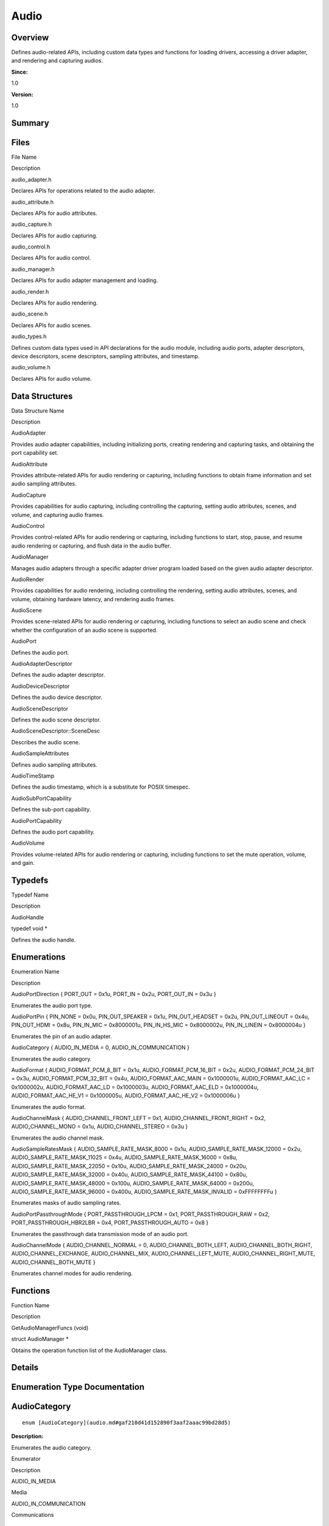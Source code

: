 Audio
=====

**Overview**\ 
--------------

Defines audio-related APIs, including custom data types and functions
for loading drivers, accessing a driver adapter, and rendering and
capturing audios.

**Since:**

1.0

**Version:**

1.0

**Summary**\ 
-------------

Files
-----

.. raw:: html

   <table>

.. raw:: html

   <thead align="left">

.. raw:: html

   <tr id="row1702118338084825">

.. raw:: html

   <th class="cellrowborder" valign="top" width="50%" id="mcps1.1.3.1.1">

.. raw:: html

   <p id="p1236444550084825">

File Name

.. raw:: html

   </p>

.. raw:: html

   </th>

.. raw:: html

   <th class="cellrowborder" valign="top" width="50%" id="mcps1.1.3.1.2">

.. raw:: html

   <p id="p80070986084825">

Description

.. raw:: html

   </p>

.. raw:: html

   </th>

.. raw:: html

   </tr>

.. raw:: html

   </thead>

.. raw:: html

   <tbody>

.. raw:: html

   <tr id="row1981079241084825">

.. raw:: html

   <td class="cellrowborder" valign="top" width="50%" headers="mcps1.1.3.1.1 ">

.. raw:: html

   <p id="p977704517084825">

audio_adapter.h

.. raw:: html

   </p>

.. raw:: html

   </td>

.. raw:: html

   <td class="cellrowborder" valign="top" width="50%" headers="mcps1.1.3.1.2 ">

.. raw:: html

   <p id="p1851977110084825">

Declares APIs for operations related to the audio adapter.

.. raw:: html

   </p>

.. raw:: html

   </td>

.. raw:: html

   </tr>

.. raw:: html

   <tr id="row768865526084825">

.. raw:: html

   <td class="cellrowborder" valign="top" width="50%" headers="mcps1.1.3.1.1 ">

.. raw:: html

   <p id="p1900194596084825">

audio_attribute.h

.. raw:: html

   </p>

.. raw:: html

   </td>

.. raw:: html

   <td class="cellrowborder" valign="top" width="50%" headers="mcps1.1.3.1.2 ">

.. raw:: html

   <p id="p1673696133084825">

Declares APIs for audio attributes.

.. raw:: html

   </p>

.. raw:: html

   </td>

.. raw:: html

   </tr>

.. raw:: html

   <tr id="row1611711583084825">

.. raw:: html

   <td class="cellrowborder" valign="top" width="50%" headers="mcps1.1.3.1.1 ">

.. raw:: html

   <p id="p2020963390084825">

audio_capture.h

.. raw:: html

   </p>

.. raw:: html

   </td>

.. raw:: html

   <td class="cellrowborder" valign="top" width="50%" headers="mcps1.1.3.1.2 ">

.. raw:: html

   <p id="p1989186762084825">

Declares APIs for audio capturing.

.. raw:: html

   </p>

.. raw:: html

   </td>

.. raw:: html

   </tr>

.. raw:: html

   <tr id="row819588749084825">

.. raw:: html

   <td class="cellrowborder" valign="top" width="50%" headers="mcps1.1.3.1.1 ">

.. raw:: html

   <p id="p1503088240084825">

audio_control.h

.. raw:: html

   </p>

.. raw:: html

   </td>

.. raw:: html

   <td class="cellrowborder" valign="top" width="50%" headers="mcps1.1.3.1.2 ">

.. raw:: html

   <p id="p1746788172084825">

Declares APIs for audio control.

.. raw:: html

   </p>

.. raw:: html

   </td>

.. raw:: html

   </tr>

.. raw:: html

   <tr id="row104530195084825">

.. raw:: html

   <td class="cellrowborder" valign="top" width="50%" headers="mcps1.1.3.1.1 ">

.. raw:: html

   <p id="p1547173905084825">

audio_manager.h

.. raw:: html

   </p>

.. raw:: html

   </td>

.. raw:: html

   <td class="cellrowborder" valign="top" width="50%" headers="mcps1.1.3.1.2 ">

.. raw:: html

   <p id="p382397809084825">

Declares APIs for audio adapter management and loading.

.. raw:: html

   </p>

.. raw:: html

   </td>

.. raw:: html

   </tr>

.. raw:: html

   <tr id="row621030756084825">

.. raw:: html

   <td class="cellrowborder" valign="top" width="50%" headers="mcps1.1.3.1.1 ">

.. raw:: html

   <p id="p471308719084825">

audio_render.h

.. raw:: html

   </p>

.. raw:: html

   </td>

.. raw:: html

   <td class="cellrowborder" valign="top" width="50%" headers="mcps1.1.3.1.2 ">

.. raw:: html

   <p id="p74297960084825">

Declares APIs for audio rendering.

.. raw:: html

   </p>

.. raw:: html

   </td>

.. raw:: html

   </tr>

.. raw:: html

   <tr id="row1536025529084825">

.. raw:: html

   <td class="cellrowborder" valign="top" width="50%" headers="mcps1.1.3.1.1 ">

.. raw:: html

   <p id="p720939814084825">

audio_scene.h

.. raw:: html

   </p>

.. raw:: html

   </td>

.. raw:: html

   <td class="cellrowborder" valign="top" width="50%" headers="mcps1.1.3.1.2 ">

.. raw:: html

   <p id="p1681745115084825">

Declares APIs for audio scenes.

.. raw:: html

   </p>

.. raw:: html

   </td>

.. raw:: html

   </tr>

.. raw:: html

   <tr id="row1976948422084825">

.. raw:: html

   <td class="cellrowborder" valign="top" width="50%" headers="mcps1.1.3.1.1 ">

.. raw:: html

   <p id="p1801156357084825">

audio_types.h

.. raw:: html

   </p>

.. raw:: html

   </td>

.. raw:: html

   <td class="cellrowborder" valign="top" width="50%" headers="mcps1.1.3.1.2 ">

.. raw:: html

   <p id="p806677399084825">

Defines custom data types used in API declarations for the audio module,
including audio ports, adapter descriptors, device descriptors, scene
descriptors, sampling attributes, and timestamp.

.. raw:: html

   </p>

.. raw:: html

   </td>

.. raw:: html

   </tr>

.. raw:: html

   <tr id="row794524562084825">

.. raw:: html

   <td class="cellrowborder" valign="top" width="50%" headers="mcps1.1.3.1.1 ">

.. raw:: html

   <p id="p46653876084825">

audio_volume.h

.. raw:: html

   </p>

.. raw:: html

   </td>

.. raw:: html

   <td class="cellrowborder" valign="top" width="50%" headers="mcps1.1.3.1.2 ">

.. raw:: html

   <p id="p1130285271084825">

Declares APIs for audio volume.

.. raw:: html

   </p>

.. raw:: html

   </td>

.. raw:: html

   </tr>

.. raw:: html

   </tbody>

.. raw:: html

   </table>

Data Structures
---------------

.. raw:: html

   <table>

.. raw:: html

   <thead align="left">

.. raw:: html

   <tr id="row1126119952084825">

.. raw:: html

   <th class="cellrowborder" valign="top" width="50%" id="mcps1.1.3.1.1">

.. raw:: html

   <p id="p4928580084825">

Data Structure Name

.. raw:: html

   </p>

.. raw:: html

   </th>

.. raw:: html

   <th class="cellrowborder" valign="top" width="50%" id="mcps1.1.3.1.2">

.. raw:: html

   <p id="p480526313084825">

Description

.. raw:: html

   </p>

.. raw:: html

   </th>

.. raw:: html

   </tr>

.. raw:: html

   </thead>

.. raw:: html

   <tbody>

.. raw:: html

   <tr id="row1414086373084825">

.. raw:: html

   <td class="cellrowborder" valign="top" width="50%" headers="mcps1.1.3.1.1 ">

.. raw:: html

   <p id="p173121875084825">

AudioAdapter

.. raw:: html

   </p>

.. raw:: html

   </td>

.. raw:: html

   <td class="cellrowborder" valign="top" width="50%" headers="mcps1.1.3.1.2 ">

.. raw:: html

   <p id="p94037513084825">

Provides audio adapter capabilities, including initializing ports,
creating rendering and capturing tasks, and obtaining the port
capability set.

.. raw:: html

   </p>

.. raw:: html

   </td>

.. raw:: html

   </tr>

.. raw:: html

   <tr id="row99661825084825">

.. raw:: html

   <td class="cellrowborder" valign="top" width="50%" headers="mcps1.1.3.1.1 ">

.. raw:: html

   <p id="p1633223067084825">

AudioAttribute

.. raw:: html

   </p>

.. raw:: html

   </td>

.. raw:: html

   <td class="cellrowborder" valign="top" width="50%" headers="mcps1.1.3.1.2 ">

.. raw:: html

   <p id="p691533041084825">

Provides attribute-related APIs for audio rendering or capturing,
including functions to obtain frame information and set audio sampling
attributes.

.. raw:: html

   </p>

.. raw:: html

   </td>

.. raw:: html

   </tr>

.. raw:: html

   <tr id="row759009595084825">

.. raw:: html

   <td class="cellrowborder" valign="top" width="50%" headers="mcps1.1.3.1.1 ">

.. raw:: html

   <p id="p1626231006084825">

AudioCapture

.. raw:: html

   </p>

.. raw:: html

   </td>

.. raw:: html

   <td class="cellrowborder" valign="top" width="50%" headers="mcps1.1.3.1.2 ">

.. raw:: html

   <p id="p323060169084825">

Provides capabilities for audio capturing, including controlling the
capturing, setting audio attributes, scenes, and volume, and capturing
audio frames.

.. raw:: html

   </p>

.. raw:: html

   </td>

.. raw:: html

   </tr>

.. raw:: html

   <tr id="row2109866197084825">

.. raw:: html

   <td class="cellrowborder" valign="top" width="50%" headers="mcps1.1.3.1.1 ">

.. raw:: html

   <p id="p968795113084825">

AudioControl

.. raw:: html

   </p>

.. raw:: html

   </td>

.. raw:: html

   <td class="cellrowborder" valign="top" width="50%" headers="mcps1.1.3.1.2 ">

.. raw:: html

   <p id="p2146757997084825">

Provides control-related APIs for audio rendering or capturing,
including functions to start, stop, pause, and resume audio rendering or
capturing, and flush data in the audio buffer.

.. raw:: html

   </p>

.. raw:: html

   </td>

.. raw:: html

   </tr>

.. raw:: html

   <tr id="row1494297266084825">

.. raw:: html

   <td class="cellrowborder" valign="top" width="50%" headers="mcps1.1.3.1.1 ">

.. raw:: html

   <p id="p2142895946084825">

AudioManager

.. raw:: html

   </p>

.. raw:: html

   </td>

.. raw:: html

   <td class="cellrowborder" valign="top" width="50%" headers="mcps1.1.3.1.2 ">

.. raw:: html

   <p id="p1130824115084825">

Manages audio adapters through a specific adapter driver program loaded
based on the given audio adapter descriptor.

.. raw:: html

   </p>

.. raw:: html

   </td>

.. raw:: html

   </tr>

.. raw:: html

   <tr id="row872909915084825">

.. raw:: html

   <td class="cellrowborder" valign="top" width="50%" headers="mcps1.1.3.1.1 ">

.. raw:: html

   <p id="p458205965084825">

AudioRender

.. raw:: html

   </p>

.. raw:: html

   </td>

.. raw:: html

   <td class="cellrowborder" valign="top" width="50%" headers="mcps1.1.3.1.2 ">

.. raw:: html

   <p id="p1984944532084825">

Provides capabilities for audio rendering, including controlling the
rendering, setting audio attributes, scenes, and volume, obtaining
hardware latency, and rendering audio frames.

.. raw:: html

   </p>

.. raw:: html

   </td>

.. raw:: html

   </tr>

.. raw:: html

   <tr id="row398547216084825">

.. raw:: html

   <td class="cellrowborder" valign="top" width="50%" headers="mcps1.1.3.1.1 ">

.. raw:: html

   <p id="p2137955395084825">

AudioScene

.. raw:: html

   </p>

.. raw:: html

   </td>

.. raw:: html

   <td class="cellrowborder" valign="top" width="50%" headers="mcps1.1.3.1.2 ">

.. raw:: html

   <p id="p1324169316084825">

Provides scene-related APIs for audio rendering or capturing, including
functions to select an audio scene and check whether the configuration
of an audio scene is supported.

.. raw:: html

   </p>

.. raw:: html

   </td>

.. raw:: html

   </tr>

.. raw:: html

   <tr id="row1975530372084825">

.. raw:: html

   <td class="cellrowborder" valign="top" width="50%" headers="mcps1.1.3.1.1 ">

.. raw:: html

   <p id="p1182262569084825">

AudioPort

.. raw:: html

   </p>

.. raw:: html

   </td>

.. raw:: html

   <td class="cellrowborder" valign="top" width="50%" headers="mcps1.1.3.1.2 ">

.. raw:: html

   <p id="p25261728084825">

Defines the audio port.

.. raw:: html

   </p>

.. raw:: html

   </td>

.. raw:: html

   </tr>

.. raw:: html

   <tr id="row939051669084825">

.. raw:: html

   <td class="cellrowborder" valign="top" width="50%" headers="mcps1.1.3.1.1 ">

.. raw:: html

   <p id="p1912470654084825">

AudioAdapterDescriptor

.. raw:: html

   </p>

.. raw:: html

   </td>

.. raw:: html

   <td class="cellrowborder" valign="top" width="50%" headers="mcps1.1.3.1.2 ">

.. raw:: html

   <p id="p1956912013084825">

Defines the audio adapter descriptor.

.. raw:: html

   </p>

.. raw:: html

   </td>

.. raw:: html

   </tr>

.. raw:: html

   <tr id="row1810692342084825">

.. raw:: html

   <td class="cellrowborder" valign="top" width="50%" headers="mcps1.1.3.1.1 ">

.. raw:: html

   <p id="p1963665318084825">

AudioDeviceDescriptor

.. raw:: html

   </p>

.. raw:: html

   </td>

.. raw:: html

   <td class="cellrowborder" valign="top" width="50%" headers="mcps1.1.3.1.2 ">

.. raw:: html

   <p id="p622884411084825">

Defines the audio device descriptor.

.. raw:: html

   </p>

.. raw:: html

   </td>

.. raw:: html

   </tr>

.. raw:: html

   <tr id="row305177583084825">

.. raw:: html

   <td class="cellrowborder" valign="top" width="50%" headers="mcps1.1.3.1.1 ">

.. raw:: html

   <p id="p1876113027084825">

AudioSceneDescriptor

.. raw:: html

   </p>

.. raw:: html

   </td>

.. raw:: html

   <td class="cellrowborder" valign="top" width="50%" headers="mcps1.1.3.1.2 ">

.. raw:: html

   <p id="p1506285208084825">

Defines the audio scene descriptor.

.. raw:: html

   </p>

.. raw:: html

   </td>

.. raw:: html

   </tr>

.. raw:: html

   <tr id="row164654852084825">

.. raw:: html

   <td class="cellrowborder" valign="top" width="50%" headers="mcps1.1.3.1.1 ">

.. raw:: html

   <p id="p1969224723084825">

AudioSceneDescriptor::SceneDesc

.. raw:: html

   </p>

.. raw:: html

   </td>

.. raw:: html

   <td class="cellrowborder" valign="top" width="50%" headers="mcps1.1.3.1.2 ">

.. raw:: html

   <p id="p334406139084825">

Describes the audio scene.

.. raw:: html

   </p>

.. raw:: html

   </td>

.. raw:: html

   </tr>

.. raw:: html

   <tr id="row239470668084825">

.. raw:: html

   <td class="cellrowborder" valign="top" width="50%" headers="mcps1.1.3.1.1 ">

.. raw:: html

   <p id="p706076530084825">

AudioSampleAttributes

.. raw:: html

   </p>

.. raw:: html

   </td>

.. raw:: html

   <td class="cellrowborder" valign="top" width="50%" headers="mcps1.1.3.1.2 ">

.. raw:: html

   <p id="p238829528084825">

Defines audio sampling attributes.

.. raw:: html

   </p>

.. raw:: html

   </td>

.. raw:: html

   </tr>

.. raw:: html

   <tr id="row1667269048084825">

.. raw:: html

   <td class="cellrowborder" valign="top" width="50%" headers="mcps1.1.3.1.1 ">

.. raw:: html

   <p id="p853075861084825">

AudioTimeStamp

.. raw:: html

   </p>

.. raw:: html

   </td>

.. raw:: html

   <td class="cellrowborder" valign="top" width="50%" headers="mcps1.1.3.1.2 ">

.. raw:: html

   <p id="p717090233084825">

Defines the audio timestamp, which is a substitute for POSIX timespec.

.. raw:: html

   </p>

.. raw:: html

   </td>

.. raw:: html

   </tr>

.. raw:: html

   <tr id="row1466140993084825">

.. raw:: html

   <td class="cellrowborder" valign="top" width="50%" headers="mcps1.1.3.1.1 ">

.. raw:: html

   <p id="p121460597084825">

AudioSubPortCapability

.. raw:: html

   </p>

.. raw:: html

   </td>

.. raw:: html

   <td class="cellrowborder" valign="top" width="50%" headers="mcps1.1.3.1.2 ">

.. raw:: html

   <p id="p1405271059084825">

Defines the sub-port capability.

.. raw:: html

   </p>

.. raw:: html

   </td>

.. raw:: html

   </tr>

.. raw:: html

   <tr id="row225564775084825">

.. raw:: html

   <td class="cellrowborder" valign="top" width="50%" headers="mcps1.1.3.1.1 ">

.. raw:: html

   <p id="p1004423607084825">

AudioPortCapability

.. raw:: html

   </p>

.. raw:: html

   </td>

.. raw:: html

   <td class="cellrowborder" valign="top" width="50%" headers="mcps1.1.3.1.2 ">

.. raw:: html

   <p id="p652324062084825">

Defines the audio port capability.

.. raw:: html

   </p>

.. raw:: html

   </td>

.. raw:: html

   </tr>

.. raw:: html

   <tr id="row789456503084825">

.. raw:: html

   <td class="cellrowborder" valign="top" width="50%" headers="mcps1.1.3.1.1 ">

.. raw:: html

   <p id="p900952211084825">

AudioVolume

.. raw:: html

   </p>

.. raw:: html

   </td>

.. raw:: html

   <td class="cellrowborder" valign="top" width="50%" headers="mcps1.1.3.1.2 ">

.. raw:: html

   <p id="p1454372280084825">

Provides volume-related APIs for audio rendering or capturing, including
functions to set the mute operation, volume, and gain.

.. raw:: html

   </p>

.. raw:: html

   </td>

.. raw:: html

   </tr>

.. raw:: html

   </tbody>

.. raw:: html

   </table>

Typedefs
--------

.. raw:: html

   <table>

.. raw:: html

   <thead align="left">

.. raw:: html

   <tr id="row845929926084825">

.. raw:: html

   <th class="cellrowborder" valign="top" width="50%" id="mcps1.1.3.1.1">

.. raw:: html

   <p id="p1095018819084825">

Typedef Name

.. raw:: html

   </p>

.. raw:: html

   </th>

.. raw:: html

   <th class="cellrowborder" valign="top" width="50%" id="mcps1.1.3.1.2">

.. raw:: html

   <p id="p1515211930084825">

Description

.. raw:: html

   </p>

.. raw:: html

   </th>

.. raw:: html

   </tr>

.. raw:: html

   </thead>

.. raw:: html

   <tbody>

.. raw:: html

   <tr id="row436129416084825">

.. raw:: html

   <td class="cellrowborder" valign="top" width="50%" headers="mcps1.1.3.1.1 ">

.. raw:: html

   <p id="p671149657084825">

AudioHandle

.. raw:: html

   </p>

.. raw:: html

   </td>

.. raw:: html

   <td class="cellrowborder" valign="top" width="50%" headers="mcps1.1.3.1.2 ">

.. raw:: html

   <p id="p282487847084825">

typedef void \*

.. raw:: html

   </p>

.. raw:: html

   <p id="p835098438084825">

Defines the audio handle.

.. raw:: html

   </p>

.. raw:: html

   </td>

.. raw:: html

   </tr>

.. raw:: html

   </tbody>

.. raw:: html

   </table>

Enumerations
------------

.. raw:: html

   <table>

.. raw:: html

   <thead align="left">

.. raw:: html

   <tr id="row1509401570084825">

.. raw:: html

   <th class="cellrowborder" valign="top" width="50%" id="mcps1.1.3.1.1">

.. raw:: html

   <p id="p1282339081084825">

Enumeration Name

.. raw:: html

   </p>

.. raw:: html

   </th>

.. raw:: html

   <th class="cellrowborder" valign="top" width="50%" id="mcps1.1.3.1.2">

.. raw:: html

   <p id="p2123378263084825">

Description

.. raw:: html

   </p>

.. raw:: html

   </th>

.. raw:: html

   </tr>

.. raw:: html

   </thead>

.. raw:: html

   <tbody>

.. raw:: html

   <tr id="row1135327410084825">

.. raw:: html

   <td class="cellrowborder" valign="top" width="50%" headers="mcps1.1.3.1.1 ">

.. raw:: html

   <p id="p312752499084825">

AudioPortDirection { PORT_OUT = 0x1u, PORT_IN = 0x2u, PORT_OUT_IN = 0x3u
}

.. raw:: html

   </p>

.. raw:: html

   </td>

.. raw:: html

   <td class="cellrowborder" valign="top" width="50%" headers="mcps1.1.3.1.2 ">

.. raw:: html

   <p id="p1349529263084825">

Enumerates the audio port type.

.. raw:: html

   </p>

.. raw:: html

   </td>

.. raw:: html

   </tr>

.. raw:: html

   <tr id="row1752168084084825">

.. raw:: html

   <td class="cellrowborder" valign="top" width="50%" headers="mcps1.1.3.1.1 ">

.. raw:: html

   <p id="p1590641023084825">

AudioPortPin { PIN_NONE = 0x0u, PIN_OUT_SPEAKER = 0x1u, PIN_OUT_HEADSET
= 0x2u, PIN_OUT_LINEOUT = 0x4u, PIN_OUT_HDMI = 0x8u, PIN_IN_MIC =
0x8000001u, PIN_IN_HS_MIC = 0x8000002u, PIN_IN_LINEIN = 0x8000004u }

.. raw:: html

   </p>

.. raw:: html

   </td>

.. raw:: html

   <td class="cellrowborder" valign="top" width="50%" headers="mcps1.1.3.1.2 ">

.. raw:: html

   <p id="p644273612084825">

Enumerates the pin of an audio adapter.

.. raw:: html

   </p>

.. raw:: html

   </td>

.. raw:: html

   </tr>

.. raw:: html

   <tr id="row1634883298084825">

.. raw:: html

   <td class="cellrowborder" valign="top" width="50%" headers="mcps1.1.3.1.1 ">

.. raw:: html

   <p id="p987134234084825">

AudioCategory { AUDIO_IN_MEDIA = 0, AUDIO_IN_COMMUNICATION }

.. raw:: html

   </p>

.. raw:: html

   </td>

.. raw:: html

   <td class="cellrowborder" valign="top" width="50%" headers="mcps1.1.3.1.2 ">

.. raw:: html

   <p id="p1473238556084825">

Enumerates the audio category.

.. raw:: html

   </p>

.. raw:: html

   </td>

.. raw:: html

   </tr>

.. raw:: html

   <tr id="row1152775690084825">

.. raw:: html

   <td class="cellrowborder" valign="top" width="50%" headers="mcps1.1.3.1.1 ">

.. raw:: html

   <p id="p50297353084825">

AudioFormat { AUDIO_FORMAT_PCM_8_BIT = 0x1u, AUDIO_FORMAT_PCM_16_BIT =
0x2u, AUDIO_FORMAT_PCM_24_BIT = 0x3u, AUDIO_FORMAT_PCM_32_BIT = 0x4u,
AUDIO_FORMAT_AAC_MAIN = 0x1000001u, AUDIO_FORMAT_AAC_LC = 0x1000002u,
AUDIO_FORMAT_AAC_LD = 0x1000003u, AUDIO_FORMAT_AAC_ELD = 0x1000004u,
AUDIO_FORMAT_AAC_HE_V1 = 0x1000005u, AUDIO_FORMAT_AAC_HE_V2 = 0x1000006u
}

.. raw:: html

   </p>

.. raw:: html

   </td>

.. raw:: html

   <td class="cellrowborder" valign="top" width="50%" headers="mcps1.1.3.1.2 ">

.. raw:: html

   <p id="p1781521422084825">

Enumerates the audio format.

.. raw:: html

   </p>

.. raw:: html

   </td>

.. raw:: html

   </tr>

.. raw:: html

   <tr id="row537718345084825">

.. raw:: html

   <td class="cellrowborder" valign="top" width="50%" headers="mcps1.1.3.1.1 ">

.. raw:: html

   <p id="p648338938084825">

AudioChannelMask { AUDIO_CHANNEL_FRONT_LEFT = 0x1,
AUDIO_CHANNEL_FRONT_RIGHT = 0x2, AUDIO_CHANNEL_MONO = 0x1u,
AUDIO_CHANNEL_STEREO = 0x3u }

.. raw:: html

   </p>

.. raw:: html

   </td>

.. raw:: html

   <td class="cellrowborder" valign="top" width="50%" headers="mcps1.1.3.1.2 ">

.. raw:: html

   <p id="p872930634084825">

Enumerates the audio channel mask.

.. raw:: html

   </p>

.. raw:: html

   </td>

.. raw:: html

   </tr>

.. raw:: html

   <tr id="row2068933381084825">

.. raw:: html

   <td class="cellrowborder" valign="top" width="50%" headers="mcps1.1.3.1.1 ">

.. raw:: html

   <p id="p1421568318084825">

AudioSampleRatesMask { AUDIO_SAMPLE_RATE_MASK_8000 = 0x1u,
AUDIO_SAMPLE_RATE_MASK_12000 = 0x2u, AUDIO_SAMPLE_RATE_MASK_11025 =
0x4u, AUDIO_SAMPLE_RATE_MASK_16000 = 0x8u, AUDIO_SAMPLE_RATE_MASK_22050
= 0x10u, AUDIO_SAMPLE_RATE_MASK_24000 = 0x20u,
AUDIO_SAMPLE_RATE_MASK_32000 = 0x40u, AUDIO_SAMPLE_RATE_MASK_44100 =
0x80u, AUDIO_SAMPLE_RATE_MASK_48000 = 0x100u,
AUDIO_SAMPLE_RATE_MASK_64000 = 0x200u, AUDIO_SAMPLE_RATE_MASK_96000 =
0x400u, AUDIO_SAMPLE_RATE_MASK_INVALID = 0xFFFFFFFFu }

.. raw:: html

   </p>

.. raw:: html

   </td>

.. raw:: html

   <td class="cellrowborder" valign="top" width="50%" headers="mcps1.1.3.1.2 ">

.. raw:: html

   <p id="p2095280095084825">

Enumerates masks of audio sampling rates.

.. raw:: html

   </p>

.. raw:: html

   </td>

.. raw:: html

   </tr>

.. raw:: html

   <tr id="row1969862044084825">

.. raw:: html

   <td class="cellrowborder" valign="top" width="50%" headers="mcps1.1.3.1.1 ">

.. raw:: html

   <p id="p161445374084825">

AudioPortPassthroughMode { PORT_PASSTHROUGH_LPCM = 0x1,
PORT_PASSTHROUGH_RAW = 0x2, PORT_PASSTHROUGH_HBR2LBR = 0x4,
PORT_PASSTHROUGH_AUTO = 0x8 }

.. raw:: html

   </p>

.. raw:: html

   </td>

.. raw:: html

   <td class="cellrowborder" valign="top" width="50%" headers="mcps1.1.3.1.2 ">

.. raw:: html

   <p id="p801396168084825">

Enumerates the passthrough data transmission mode of an audio port.

.. raw:: html

   </p>

.. raw:: html

   </td>

.. raw:: html

   </tr>

.. raw:: html

   <tr id="row1727473090084825">

.. raw:: html

   <td class="cellrowborder" valign="top" width="50%" headers="mcps1.1.3.1.1 ">

.. raw:: html

   <p id="p834116760084825">

AudioChannelMode { AUDIO_CHANNEL_NORMAL = 0, AUDIO_CHANNEL_BOTH_LEFT,
AUDIO_CHANNEL_BOTH_RIGHT, AUDIO_CHANNEL_EXCHANGE, AUDIO_CHANNEL_MIX,
AUDIO_CHANNEL_LEFT_MUTE, AUDIO_CHANNEL_RIGHT_MUTE,
AUDIO_CHANNEL_BOTH_MUTE }

.. raw:: html

   </p>

.. raw:: html

   </td>

.. raw:: html

   <td class="cellrowborder" valign="top" width="50%" headers="mcps1.1.3.1.2 ">

.. raw:: html

   <p id="p343927374084825">

Enumerates channel modes for audio rendering.

.. raw:: html

   </p>

.. raw:: html

   </td>

.. raw:: html

   </tr>

.. raw:: html

   </tbody>

.. raw:: html

   </table>

Functions
---------

.. raw:: html

   <table>

.. raw:: html

   <thead align="left">

.. raw:: html

   <tr id="row1513885812084825">

.. raw:: html

   <th class="cellrowborder" valign="top" width="50%" id="mcps1.1.3.1.1">

.. raw:: html

   <p id="p1065665411084825">

Function Name

.. raw:: html

   </p>

.. raw:: html

   </th>

.. raw:: html

   <th class="cellrowborder" valign="top" width="50%" id="mcps1.1.3.1.2">

.. raw:: html

   <p id="p316989166084825">

Description

.. raw:: html

   </p>

.. raw:: html

   </th>

.. raw:: html

   </tr>

.. raw:: html

   </thead>

.. raw:: html

   <tbody>

.. raw:: html

   <tr id="row427384364084825">

.. raw:: html

   <td class="cellrowborder" valign="top" width="50%" headers="mcps1.1.3.1.1 ">

.. raw:: html

   <p id="p182694093084825">

GetAudioManagerFuncs (void)

.. raw:: html

   </p>

.. raw:: html

   </td>

.. raw:: html

   <td class="cellrowborder" valign="top" width="50%" headers="mcps1.1.3.1.2 ">

.. raw:: html

   <p id="p878475947084825">

struct AudioManager \*

.. raw:: html

   </p>

.. raw:: html

   <p id="p1721756526084825">

Obtains the operation function list of the AudioManager class.

.. raw:: html

   </p>

.. raw:: html

   </td>

.. raw:: html

   </tr>

.. raw:: html

   </tbody>

.. raw:: html

   </table>

**Details**\ 
-------------

**Enumeration Type Documentation**\ 
------------------------------------

AudioCategory
-------------

::

   enum [AudioCategory](audio.md#gaf210d41d152890f3aaf2aaac99bd28d5)

**Description:**

Enumerates the audio category.

.. raw:: html

   <table>

.. raw:: html

   <thead align="left">

.. raw:: html

   <tr id="row581686794084825">

.. raw:: html

   <th class="cellrowborder" valign="top" width="50%" id="mcps1.1.3.1.1">

.. raw:: html

   <p id="p820377135084825">

Enumerator

.. raw:: html

   </p>

.. raw:: html

   </th>

.. raw:: html

   <th class="cellrowborder" valign="top" width="50%" id="mcps1.1.3.1.2">

.. raw:: html

   <p id="p1874833772084825">

Description

.. raw:: html

   </p>

.. raw:: html

   </th>

.. raw:: html

   </tr>

.. raw:: html

   </thead>

.. raw:: html

   <tbody>

.. raw:: html

   <tr id="row808697268084825">

.. raw:: html

   <td class="cellrowborder" valign="top" width="50%" headers="mcps1.1.3.1.1 ">

AUDIO_IN_MEDIA

.. raw:: html

   </td>

.. raw:: html

   <td class="cellrowborder" valign="top" width="50%" headers="mcps1.1.3.1.2 ">

.. raw:: html

   <p id="p614245258084825">

Media

.. raw:: html

   </p>

.. raw:: html

   </td>

.. raw:: html

   </tr>

.. raw:: html

   <tr id="row2145762799084825">

.. raw:: html

   <td class="cellrowborder" valign="top" width="50%" headers="mcps1.1.3.1.1 ">

AUDIO_IN_COMMUNICATION

.. raw:: html

   </td>

.. raw:: html

   <td class="cellrowborder" valign="top" width="50%" headers="mcps1.1.3.1.2 ">

.. raw:: html

   <p id="p2040548361084825">

Communications

.. raw:: html

   </p>

.. raw:: html

   </td>

.. raw:: html

   </tr>

.. raw:: html

   </tbody>

.. raw:: html

   </table>

AudioChannelMask
----------------

::

   enum [AudioChannelMask](audio.md#ga137eb03027d5947ea294b32f5095b83c)

**Description:**

Enumerates the audio channel mask.

A mask describes an audio channel position.

.. raw:: html

   <table>

.. raw:: html

   <thead align="left">

.. raw:: html

   <tr id="row1416192255084825">

.. raw:: html

   <th class="cellrowborder" valign="top" width="50%" id="mcps1.1.3.1.1">

.. raw:: html

   <p id="p1408233891084825">

Enumerator

.. raw:: html

   </p>

.. raw:: html

   </th>

.. raw:: html

   <th class="cellrowborder" valign="top" width="50%" id="mcps1.1.3.1.2">

.. raw:: html

   <p id="p1288306073084825">

Description

.. raw:: html

   </p>

.. raw:: html

   </th>

.. raw:: html

   </tr>

.. raw:: html

   </thead>

.. raw:: html

   <tbody>

.. raw:: html

   <tr id="row1891229079084825">

.. raw:: html

   <td class="cellrowborder" valign="top" width="50%" headers="mcps1.1.3.1.1 ">

AUDIO_CHANNEL_FRONT_LEFT

.. raw:: html

   </td>

.. raw:: html

   <td class="cellrowborder" valign="top" width="50%" headers="mcps1.1.3.1.2 ">

.. raw:: html

   <p id="p1470294772084825">

Front left channel

.. raw:: html

   </p>

.. raw:: html

   </td>

.. raw:: html

   </tr>

.. raw:: html

   <tr id="row1424557453084825">

.. raw:: html

   <td class="cellrowborder" valign="top" width="50%" headers="mcps1.1.3.1.1 ">

AUDIO_CHANNEL_FRONT_RIGHT

.. raw:: html

   </td>

.. raw:: html

   <td class="cellrowborder" valign="top" width="50%" headers="mcps1.1.3.1.2 ">

.. raw:: html

   <p id="p281292006084825">

Front right channel

.. raw:: html

   </p>

.. raw:: html

   </td>

.. raw:: html

   </tr>

.. raw:: html

   <tr id="row2100237610084825">

.. raw:: html

   <td class="cellrowborder" valign="top" width="50%" headers="mcps1.1.3.1.1 ">

AUDIO_CHANNEL_MONO

.. raw:: html

   </td>

.. raw:: html

   <td class="cellrowborder" valign="top" width="50%" headers="mcps1.1.3.1.2 ">

.. raw:: html

   <p id="p668863541084825">

Mono channel

.. raw:: html

   </p>

.. raw:: html

   </td>

.. raw:: html

   </tr>

.. raw:: html

   <tr id="row1566706616084825">

.. raw:: html

   <td class="cellrowborder" valign="top" width="50%" headers="mcps1.1.3.1.1 ">

AUDIO_CHANNEL_STEREO

.. raw:: html

   </td>

.. raw:: html

   <td class="cellrowborder" valign="top" width="50%" headers="mcps1.1.3.1.2 ">

.. raw:: html

   <p id="p878100649084825">

Stereo channel, consisting of front left and front right channels

.. raw:: html

   </p>

.. raw:: html

   </td>

.. raw:: html

   </tr>

.. raw:: html

   </tbody>

.. raw:: html

   </table>

AudioChannelMode
----------------

::

   enum [AudioChannelMode](audio.md#ga78aab1fafb9657451804e42b42897123)

**Description:**

Enumerates channel modes for audio rendering.

**Attention:**

The following modes are set for rendering dual-channel audios. Others
are not supported.

.. raw:: html

   <table>

.. raw:: html

   <thead align="left">

.. raw:: html

   <tr id="row1628424522084825">

.. raw:: html

   <th class="cellrowborder" valign="top" width="50%" id="mcps1.1.3.1.1">

.. raw:: html

   <p id="p1766202813084825">

Enumerator

.. raw:: html

   </p>

.. raw:: html

   </th>

.. raw:: html

   <th class="cellrowborder" valign="top" width="50%" id="mcps1.1.3.1.2">

.. raw:: html

   <p id="p1100728961084825">

Description

.. raw:: html

   </p>

.. raw:: html

   </th>

.. raw:: html

   </tr>

.. raw:: html

   </thead>

.. raw:: html

   <tbody>

.. raw:: html

   <tr id="row1361724916084825">

.. raw:: html

   <td class="cellrowborder" valign="top" width="50%" headers="mcps1.1.3.1.1 ">

AUDIO_CHANNEL_NORMAL

.. raw:: html

   </td>

.. raw:: html

   <td class="cellrowborder" valign="top" width="50%" headers="mcps1.1.3.1.2 ">

.. raw:: html

   <p id="p639556496084825">

Normal mode. No processing is required.

.. raw:: html

   </p>

.. raw:: html

   </td>

.. raw:: html

   </tr>

.. raw:: html

   <tr id="row216323173084825">

.. raw:: html

   <td class="cellrowborder" valign="top" width="50%" headers="mcps1.1.3.1.1 ">

AUDIO_CHANNEL_BOTH_LEFT

.. raw:: html

   </td>

.. raw:: html

   <td class="cellrowborder" valign="top" width="50%" headers="mcps1.1.3.1.2 ">

.. raw:: html

   <p id="p62530952084825">

Two left channels

.. raw:: html

   </p>

.. raw:: html

   </td>

.. raw:: html

   </tr>

.. raw:: html

   <tr id="row1941864037084825">

.. raw:: html

   <td class="cellrowborder" valign="top" width="50%" headers="mcps1.1.3.1.1 ">

AUDIO_CHANNEL_BOTH_RIGHT

.. raw:: html

   </td>

.. raw:: html

   <td class="cellrowborder" valign="top" width="50%" headers="mcps1.1.3.1.2 ">

.. raw:: html

   <p id="p909413250084825">

Two right channels

.. raw:: html

   </p>

.. raw:: html

   </td>

.. raw:: html

   </tr>

.. raw:: html

   <tr id="row916646821084825">

.. raw:: html

   <td class="cellrowborder" valign="top" width="50%" headers="mcps1.1.3.1.1 ">

AUDIO_CHANNEL_EXCHANGE

.. raw:: html

   </td>

.. raw:: html

   <td class="cellrowborder" valign="top" width="50%" headers="mcps1.1.3.1.2 ">

.. raw:: html

   <p id="p1906728956084825">

Data exchange between the left and right channels. The left channel
takes the audio stream of the right channel, and the right channel takes
that of the left channel.

.. raw:: html

   </p>

.. raw:: html

   </td>

.. raw:: html

   </tr>

.. raw:: html

   <tr id="row103699270084825">

.. raw:: html

   <td class="cellrowborder" valign="top" width="50%" headers="mcps1.1.3.1.1 ">

AUDIO_CHANNEL_MIX

.. raw:: html

   </td>

.. raw:: html

   <td class="cellrowborder" valign="top" width="50%" headers="mcps1.1.3.1.2 ">

.. raw:: html

   <p id="p24012098084825">

Mix of streams of the left and right channels

.. raw:: html

   </p>

.. raw:: html

   </td>

.. raw:: html

   </tr>

.. raw:: html

   <tr id="row1211339119084825">

.. raw:: html

   <td class="cellrowborder" valign="top" width="50%" headers="mcps1.1.3.1.1 ">

AUDIO_CHANNEL_LEFT_MUTE

.. raw:: html

   </td>

.. raw:: html

   <td class="cellrowborder" valign="top" width="50%" headers="mcps1.1.3.1.2 ">

.. raw:: html

   <p id="p544279483084825">

Left channel muted. The stream of the right channel is output.

.. raw:: html

   </p>

.. raw:: html

   </td>

.. raw:: html

   </tr>

.. raw:: html

   <tr id="row590037081084825">

.. raw:: html

   <td class="cellrowborder" valign="top" width="50%" headers="mcps1.1.3.1.1 ">

AUDIO_CHANNEL_RIGHT_MUTE

.. raw:: html

   </td>

.. raw:: html

   <td class="cellrowborder" valign="top" width="50%" headers="mcps1.1.3.1.2 ">

.. raw:: html

   <p id="p629372302084825">

Right channel muted. The stream of the left channel is output.

.. raw:: html

   </p>

.. raw:: html

   </td>

.. raw:: html

   </tr>

.. raw:: html

   <tr id="row1147705386084825">

.. raw:: html

   <td class="cellrowborder" valign="top" width="50%" headers="mcps1.1.3.1.1 ">

AUDIO_CHANNEL_BOTH_MUTE

.. raw:: html

   </td>

.. raw:: html

   <td class="cellrowborder" valign="top" width="50%" headers="mcps1.1.3.1.2 ">

.. raw:: html

   <p id="p1996009843084825">

Both left and right channels muted

.. raw:: html

   </p>

.. raw:: html

   </td>

.. raw:: html

   </tr>

.. raw:: html

   </tbody>

.. raw:: html

   </table>

AudioFormat
-----------

::

   enum [AudioFormat](audio.md#ga98d5d077cca088ddf77314871474fe59)

**Description:**

Enumerates the audio format.

.. raw:: html

   <table>

.. raw:: html

   <thead align="left">

.. raw:: html

   <tr id="row1367366576084825">

.. raw:: html

   <th class="cellrowborder" valign="top" width="50%" id="mcps1.1.3.1.1">

.. raw:: html

   <p id="p1473045037084825">

Enumerator

.. raw:: html

   </p>

.. raw:: html

   </th>

.. raw:: html

   <th class="cellrowborder" valign="top" width="50%" id="mcps1.1.3.1.2">

.. raw:: html

   <p id="p310853743084825">

Description

.. raw:: html

   </p>

.. raw:: html

   </th>

.. raw:: html

   </tr>

.. raw:: html

   </thead>

.. raw:: html

   <tbody>

.. raw:: html

   <tr id="row94137642084825">

.. raw:: html

   <td class="cellrowborder" valign="top" width="50%" headers="mcps1.1.3.1.1 ">

AUDIO_FORMAT_PCM_8_BIT

.. raw:: html

   </td>

.. raw:: html

   <td class="cellrowborder" valign="top" width="50%" headers="mcps1.1.3.1.2 ">

.. raw:: html

   <p id="p1004829643084825">

8-bit PCM

.. raw:: html

   </p>

.. raw:: html

   </td>

.. raw:: html

   </tr>

.. raw:: html

   <tr id="row1048123720084825">

.. raw:: html

   <td class="cellrowborder" valign="top" width="50%" headers="mcps1.1.3.1.1 ">

AUDIO_FORMAT_PCM_16_BIT

.. raw:: html

   </td>

.. raw:: html

   <td class="cellrowborder" valign="top" width="50%" headers="mcps1.1.3.1.2 ">

.. raw:: html

   <p id="p2136987508084825">

16-bit PCM

.. raw:: html

   </p>

.. raw:: html

   </td>

.. raw:: html

   </tr>

.. raw:: html

   <tr id="row520517925084825">

.. raw:: html

   <td class="cellrowborder" valign="top" width="50%" headers="mcps1.1.3.1.1 ">

AUDIO_FORMAT_PCM_24_BIT

.. raw:: html

   </td>

.. raw:: html

   <td class="cellrowborder" valign="top" width="50%" headers="mcps1.1.3.1.2 ">

.. raw:: html

   <p id="p1478296829084825">

24-bit PCM

.. raw:: html

   </p>

.. raw:: html

   </td>

.. raw:: html

   </tr>

.. raw:: html

   <tr id="row975788057084825">

.. raw:: html

   <td class="cellrowborder" valign="top" width="50%" headers="mcps1.1.3.1.1 ">

AUDIO_FORMAT_PCM_32_BIT

.. raw:: html

   </td>

.. raw:: html

   <td class="cellrowborder" valign="top" width="50%" headers="mcps1.1.3.1.2 ">

.. raw:: html

   <p id="p1267586262084825">

32-bit PCM

.. raw:: html

   </p>

.. raw:: html

   </td>

.. raw:: html

   </tr>

.. raw:: html

   <tr id="row1359279695084825">

.. raw:: html

   <td class="cellrowborder" valign="top" width="50%" headers="mcps1.1.3.1.1 ">

AUDIO_FORMAT_AAC_MAIN

.. raw:: html

   </td>

.. raw:: html

   <td class="cellrowborder" valign="top" width="50%" headers="mcps1.1.3.1.2 ">

.. raw:: html

   <p id="p1398476373084825">

AAC main

.. raw:: html

   </p>

.. raw:: html

   </td>

.. raw:: html

   </tr>

.. raw:: html

   <tr id="row1701647710084825">

.. raw:: html

   <td class="cellrowborder" valign="top" width="50%" headers="mcps1.1.3.1.1 ">

AUDIO_FORMAT_AAC_LC

.. raw:: html

   </td>

.. raw:: html

   <td class="cellrowborder" valign="top" width="50%" headers="mcps1.1.3.1.2 ">

.. raw:: html

   <p id="p1072449831084825">

AAC LC

.. raw:: html

   </p>

.. raw:: html

   </td>

.. raw:: html

   </tr>

.. raw:: html

   <tr id="row751048020084825">

.. raw:: html

   <td class="cellrowborder" valign="top" width="50%" headers="mcps1.1.3.1.1 ">

AUDIO_FORMAT_AAC_LD

.. raw:: html

   </td>

.. raw:: html

   <td class="cellrowborder" valign="top" width="50%" headers="mcps1.1.3.1.2 ">

.. raw:: html

   <p id="p1078747112084825">

AAC LD

.. raw:: html

   </p>

.. raw:: html

   </td>

.. raw:: html

   </tr>

.. raw:: html

   <tr id="row993717308084825">

.. raw:: html

   <td class="cellrowborder" valign="top" width="50%" headers="mcps1.1.3.1.1 ">

AUDIO_FORMAT_AAC_ELD

.. raw:: html

   </td>

.. raw:: html

   <td class="cellrowborder" valign="top" width="50%" headers="mcps1.1.3.1.2 ">

.. raw:: html

   <p id="p882002829084825">

AAC ELD

.. raw:: html

   </p>

.. raw:: html

   </td>

.. raw:: html

   </tr>

.. raw:: html

   <tr id="row424357356084825">

.. raw:: html

   <td class="cellrowborder" valign="top" width="50%" headers="mcps1.1.3.1.1 ">

AUDIO_FORMAT_AAC_HE_V1

.. raw:: html

   </td>

.. raw:: html

   <td class="cellrowborder" valign="top" width="50%" headers="mcps1.1.3.1.2 ">

.. raw:: html

   <p id="p1051875436084825">

AAC HE_V1

.. raw:: html

   </p>

.. raw:: html

   </td>

.. raw:: html

   </tr>

.. raw:: html

   <tr id="row1043502153084825">

.. raw:: html

   <td class="cellrowborder" valign="top" width="50%" headers="mcps1.1.3.1.1 ">

AUDIO_FORMAT_AAC_HE_V2

.. raw:: html

   </td>

.. raw:: html

   <td class="cellrowborder" valign="top" width="50%" headers="mcps1.1.3.1.2 ">

.. raw:: html

   <p id="p1063950852084825">

AAC HE_V2

.. raw:: html

   </p>

.. raw:: html

   </td>

.. raw:: html

   </tr>

.. raw:: html

   </tbody>

.. raw:: html

   </table>

AudioPortDirection
------------------

::

   enum [AudioPortDirection](audio.md#ga68ff7140b15790debbac4bbc62f8e9f8)

**Description:**

Enumerates the audio port type.

.. raw:: html

   <table>

.. raw:: html

   <thead align="left">

.. raw:: html

   <tr id="row447062623084825">

.. raw:: html

   <th class="cellrowborder" valign="top" width="50%" id="mcps1.1.3.1.1">

.. raw:: html

   <p id="p1776795150084825">

Enumerator

.. raw:: html

   </p>

.. raw:: html

   </th>

.. raw:: html

   <th class="cellrowborder" valign="top" width="50%" id="mcps1.1.3.1.2">

.. raw:: html

   <p id="p1000986765084825">

Description

.. raw:: html

   </p>

.. raw:: html

   </th>

.. raw:: html

   </tr>

.. raw:: html

   </thead>

.. raw:: html

   <tbody>

.. raw:: html

   <tr id="row1595536258084825">

.. raw:: html

   <td class="cellrowborder" valign="top" width="50%" headers="mcps1.1.3.1.1 ">

PORT_OUT

.. raw:: html

   </td>

.. raw:: html

   <td class="cellrowborder" valign="top" width="50%" headers="mcps1.1.3.1.2 ">

.. raw:: html

   <p id="p1441385809084825">

Output port

.. raw:: html

   </p>

.. raw:: html

   </td>

.. raw:: html

   </tr>

.. raw:: html

   <tr id="row1378134559084825">

.. raw:: html

   <td class="cellrowborder" valign="top" width="50%" headers="mcps1.1.3.1.1 ">

PORT_IN

.. raw:: html

   </td>

.. raw:: html

   <td class="cellrowborder" valign="top" width="50%" headers="mcps1.1.3.1.2 ">

.. raw:: html

   <p id="p1054916310084825">

Input port

.. raw:: html

   </p>

.. raw:: html

   </td>

.. raw:: html

   </tr>

.. raw:: html

   <tr id="row154933946084825">

.. raw:: html

   <td class="cellrowborder" valign="top" width="50%" headers="mcps1.1.3.1.1 ">

PORT_OUT_IN

.. raw:: html

   </td>

.. raw:: html

   <td class="cellrowborder" valign="top" width="50%" headers="mcps1.1.3.1.2 ">

.. raw:: html

   <p id="p1945830406084825">

Input/output port, supporting both audio input and output

.. raw:: html

   </p>

.. raw:: html

   </td>

.. raw:: html

   </tr>

.. raw:: html

   </tbody>

.. raw:: html

   </table>

AudioPortPassthroughMode
------------------------

::

   enum [AudioPortPassthroughMode](audio.md#ga186d2d4f9a2ecacb80cd2cce2bd26f0e)

**Description:**

Enumerates the passthrough data transmission mode of an audio port.

.. raw:: html

   <table>

.. raw:: html

   <thead align="left">

.. raw:: html

   <tr id="row251391267084825">

.. raw:: html

   <th class="cellrowborder" valign="top" width="50%" id="mcps1.1.3.1.1">

.. raw:: html

   <p id="p766640412084825">

Enumerator

.. raw:: html

   </p>

.. raw:: html

   </th>

.. raw:: html

   <th class="cellrowborder" valign="top" width="50%" id="mcps1.1.3.1.2">

.. raw:: html

   <p id="p1828589509084825">

Description

.. raw:: html

   </p>

.. raw:: html

   </th>

.. raw:: html

   </tr>

.. raw:: html

   </thead>

.. raw:: html

   <tbody>

.. raw:: html

   <tr id="row457403517084825">

.. raw:: html

   <td class="cellrowborder" valign="top" width="50%" headers="mcps1.1.3.1.1 ">

PORT_PASSTHROUGH_LPCM

.. raw:: html

   </td>

.. raw:: html

   <td class="cellrowborder" valign="top" width="50%" headers="mcps1.1.3.1.2 ">

.. raw:: html

   <p id="p1434689346084825">

Stereo PCM

.. raw:: html

   </p>

.. raw:: html

   </td>

.. raw:: html

   </tr>

.. raw:: html

   <tr id="row1286591345084825">

.. raw:: html

   <td class="cellrowborder" valign="top" width="50%" headers="mcps1.1.3.1.1 ">

PORT_PASSTHROUGH_RAW

.. raw:: html

   </td>

.. raw:: html

   <td class="cellrowborder" valign="top" width="50%" headers="mcps1.1.3.1.2 ">

.. raw:: html

   <p id="p2076321762084825">

HDMI passthrough

.. raw:: html

   </p>

.. raw:: html

   </td>

.. raw:: html

   </tr>

.. raw:: html

   <tr id="row1332885984084825">

.. raw:: html

   <td class="cellrowborder" valign="top" width="50%" headers="mcps1.1.3.1.1 ">

PORT_PASSTHROUGH_HBR2LBR

.. raw:: html

   </td>

.. raw:: html

   <td class="cellrowborder" valign="top" width="50%" headers="mcps1.1.3.1.2 ">

.. raw:: html

   <p id="p1852624369084825">

Blu-ray next-generation audio output with reduced specifications

.. raw:: html

   </p>

.. raw:: html

   </td>

.. raw:: html

   </tr>

.. raw:: html

   <tr id="row1711505356084825">

.. raw:: html

   <td class="cellrowborder" valign="top" width="50%" headers="mcps1.1.3.1.1 ">

PORT_PASSTHROUGH_AUTO

.. raw:: html

   </td>

.. raw:: html

   <td class="cellrowborder" valign="top" width="50%" headers="mcps1.1.3.1.2 ">

.. raw:: html

   <p id="p9516249084825">

Mode automatically matched based on the HDMI EDID

.. raw:: html

   </p>

.. raw:: html

   </td>

.. raw:: html

   </tr>

.. raw:: html

   </tbody>

.. raw:: html

   </table>

AudioPortPin
------------

::

   enum [AudioPortPin](audio.md#gaa7114aeeccf3ac4f5f7e1d880bcfa835)

**Description:**

Enumerates the pin of an audio adapter.

.. raw:: html

   <table>

.. raw:: html

   <thead align="left">

.. raw:: html

   <tr id="row1212074284084825">

.. raw:: html

   <th class="cellrowborder" valign="top" width="50%" id="mcps1.1.3.1.1">

.. raw:: html

   <p id="p427155524084825">

Enumerator

.. raw:: html

   </p>

.. raw:: html

   </th>

.. raw:: html

   <th class="cellrowborder" valign="top" width="50%" id="mcps1.1.3.1.2">

.. raw:: html

   <p id="p1445437373084825">

Description

.. raw:: html

   </p>

.. raw:: html

   </th>

.. raw:: html

   </tr>

.. raw:: html

   </thead>

.. raw:: html

   <tbody>

.. raw:: html

   <tr id="row285210791084825">

.. raw:: html

   <td class="cellrowborder" valign="top" width="50%" headers="mcps1.1.3.1.1 ">

PIN_NONE

.. raw:: html

   </td>

.. raw:: html

   <td class="cellrowborder" valign="top" width="50%" headers="mcps1.1.3.1.2 ">

.. raw:: html

   <p id="p794998958084825">

Invalid pin

.. raw:: html

   </p>

.. raw:: html

   </td>

.. raw:: html

   </tr>

.. raw:: html

   <tr id="row1069780679084825">

.. raw:: html

   <td class="cellrowborder" valign="top" width="50%" headers="mcps1.1.3.1.1 ">

PIN_OUT_SPEAKER

.. raw:: html

   </td>

.. raw:: html

   <td class="cellrowborder" valign="top" width="50%" headers="mcps1.1.3.1.2 ">

.. raw:: html

   <p id="p1209466960084825">

Speaker output pin

.. raw:: html

   </p>

.. raw:: html

   </td>

.. raw:: html

   </tr>

.. raw:: html

   <tr id="row218523980084825">

.. raw:: html

   <td class="cellrowborder" valign="top" width="50%" headers="mcps1.1.3.1.1 ">

PIN_OUT_HEADSET

.. raw:: html

   </td>

.. raw:: html

   <td class="cellrowborder" valign="top" width="50%" headers="mcps1.1.3.1.2 ">

.. raw:: html

   <p id="p1287992188084825">

Wired headset pin for output

.. raw:: html

   </p>

.. raw:: html

   </td>

.. raw:: html

   </tr>

.. raw:: html

   <tr id="row1765660765084825">

.. raw:: html

   <td class="cellrowborder" valign="top" width="50%" headers="mcps1.1.3.1.1 ">

PIN_OUT_LINEOUT

.. raw:: html

   </td>

.. raw:: html

   <td class="cellrowborder" valign="top" width="50%" headers="mcps1.1.3.1.2 ">

.. raw:: html

   <p id="p1877308982084825">

Line-out pin

.. raw:: html

   </p>

.. raw:: html

   </td>

.. raw:: html

   </tr>

.. raw:: html

   <tr id="row608055281084825">

.. raw:: html

   <td class="cellrowborder" valign="top" width="50%" headers="mcps1.1.3.1.1 ">

PIN_OUT_HDMI

.. raw:: html

   </td>

.. raw:: html

   <td class="cellrowborder" valign="top" width="50%" headers="mcps1.1.3.1.2 ">

.. raw:: html

   <p id="p1205749455084825">

HDMI output pin

.. raw:: html

   </p>

.. raw:: html

   </td>

.. raw:: html

   </tr>

.. raw:: html

   <tr id="row1937137355084825">

.. raw:: html

   <td class="cellrowborder" valign="top" width="50%" headers="mcps1.1.3.1.1 ">

PIN_IN_MIC

.. raw:: html

   </td>

.. raw:: html

   <td class="cellrowborder" valign="top" width="50%" headers="mcps1.1.3.1.2 ">

.. raw:: html

   <p id="p985406930084825">

Microphone input pin

.. raw:: html

   </p>

.. raw:: html

   </td>

.. raw:: html

   </tr>

.. raw:: html

   <tr id="row162389720084825">

.. raw:: html

   <td class="cellrowborder" valign="top" width="50%" headers="mcps1.1.3.1.1 ">

PIN_IN_HS_MIC

.. raw:: html

   </td>

.. raw:: html

   <td class="cellrowborder" valign="top" width="50%" headers="mcps1.1.3.1.2 ">

.. raw:: html

   <p id="p1002177990084825">

Wired headset microphone pin for input

.. raw:: html

   </p>

.. raw:: html

   </td>

.. raw:: html

   </tr>

.. raw:: html

   <tr id="row1051058651084825">

.. raw:: html

   <td class="cellrowborder" valign="top" width="50%" headers="mcps1.1.3.1.1 ">

PIN_IN_LINEIN

.. raw:: html

   </td>

.. raw:: html

   <td class="cellrowborder" valign="top" width="50%" headers="mcps1.1.3.1.2 ">

.. raw:: html

   <p id="p83050979084825">

Line-in pin

.. raw:: html

   </p>

.. raw:: html

   </td>

.. raw:: html

   </tr>

.. raw:: html

   </tbody>

.. raw:: html

   </table>

AudioSampleRatesMask
--------------------

::

   enum [AudioSampleRatesMask](audio.md#ga7053fcaa56d1dc47d2fcd83ee131fe4c)

**Description:**

Enumerates masks of audio sampling rates.

.. raw:: html

   <table>

.. raw:: html

   <thead align="left">

.. raw:: html

   <tr id="row452360623084825">

.. raw:: html

   <th class="cellrowborder" valign="top" width="50%" id="mcps1.1.3.1.1">

.. raw:: html

   <p id="p1854736535084825">

Enumerator

.. raw:: html

   </p>

.. raw:: html

   </th>

.. raw:: html

   <th class="cellrowborder" valign="top" width="50%" id="mcps1.1.3.1.2">

.. raw:: html

   <p id="p478483982084825">

Description

.. raw:: html

   </p>

.. raw:: html

   </th>

.. raw:: html

   </tr>

.. raw:: html

   </thead>

.. raw:: html

   <tbody>

.. raw:: html

   <tr id="row571403668084825">

.. raw:: html

   <td class="cellrowborder" valign="top" width="50%" headers="mcps1.1.3.1.1 ">

AUDIO_SAMPLE_RATE_MASK_8000

.. raw:: html

   </td>

.. raw:: html

   <td class="cellrowborder" valign="top" width="50%" headers="mcps1.1.3.1.2 ">

.. raw:: html

   <p id="p870225967084825">

8 kHz

.. raw:: html

   </p>

.. raw:: html

   </td>

.. raw:: html

   </tr>

.. raw:: html

   <tr id="row1225962693084825">

.. raw:: html

   <td class="cellrowborder" valign="top" width="50%" headers="mcps1.1.3.1.1 ">

AUDIO_SAMPLE_RATE_MASK_12000

.. raw:: html

   </td>

.. raw:: html

   <td class="cellrowborder" valign="top" width="50%" headers="mcps1.1.3.1.2 ">

.. raw:: html

   <p id="p736067065084825">

12 kHz

.. raw:: html

   </p>

.. raw:: html

   </td>

.. raw:: html

   </tr>

.. raw:: html

   <tr id="row283903714084825">

.. raw:: html

   <td class="cellrowborder" valign="top" width="50%" headers="mcps1.1.3.1.1 ">

AUDIO_SAMPLE_RATE_MASK_11025

.. raw:: html

   </td>

.. raw:: html

   <td class="cellrowborder" valign="top" width="50%" headers="mcps1.1.3.1.2 ">

.. raw:: html

   <p id="p109566608084825">

11.025 kHz

.. raw:: html

   </p>

.. raw:: html

   </td>

.. raw:: html

   </tr>

.. raw:: html

   <tr id="row542145181084825">

.. raw:: html

   <td class="cellrowborder" valign="top" width="50%" headers="mcps1.1.3.1.1 ">

AUDIO_SAMPLE_RATE_MASK_16000

.. raw:: html

   </td>

.. raw:: html

   <td class="cellrowborder" valign="top" width="50%" headers="mcps1.1.3.1.2 ">

.. raw:: html

   <p id="p753510104084825">

16 kHz

.. raw:: html

   </p>

.. raw:: html

   </td>

.. raw:: html

   </tr>

.. raw:: html

   <tr id="row147358764084825">

.. raw:: html

   <td class="cellrowborder" valign="top" width="50%" headers="mcps1.1.3.1.1 ">

AUDIO_SAMPLE_RATE_MASK_22050

.. raw:: html

   </td>

.. raw:: html

   <td class="cellrowborder" valign="top" width="50%" headers="mcps1.1.3.1.2 ">

.. raw:: html

   <p id="p1737270331084825">

22.050 kHz

.. raw:: html

   </p>

.. raw:: html

   </td>

.. raw:: html

   </tr>

.. raw:: html

   <tr id="row621426022084825">

.. raw:: html

   <td class="cellrowborder" valign="top" width="50%" headers="mcps1.1.3.1.1 ">

AUDIO_SAMPLE_RATE_MASK_24000

.. raw:: html

   </td>

.. raw:: html

   <td class="cellrowborder" valign="top" width="50%" headers="mcps1.1.3.1.2 ">

.. raw:: html

   <p id="p1611767635084825">

24 kHz

.. raw:: html

   </p>

.. raw:: html

   </td>

.. raw:: html

   </tr>

.. raw:: html

   <tr id="row601645977084825">

.. raw:: html

   <td class="cellrowborder" valign="top" width="50%" headers="mcps1.1.3.1.1 ">

AUDIO_SAMPLE_RATE_MASK_32000

.. raw:: html

   </td>

.. raw:: html

   <td class="cellrowborder" valign="top" width="50%" headers="mcps1.1.3.1.2 ">

.. raw:: html

   <p id="p149128271084825">

32 kHz

.. raw:: html

   </p>

.. raw:: html

   </td>

.. raw:: html

   </tr>

.. raw:: html

   <tr id="row812691655084825">

.. raw:: html

   <td class="cellrowborder" valign="top" width="50%" headers="mcps1.1.3.1.1 ">

AUDIO_SAMPLE_RATE_MASK_44100

.. raw:: html

   </td>

.. raw:: html

   <td class="cellrowborder" valign="top" width="50%" headers="mcps1.1.3.1.2 ">

.. raw:: html

   <p id="p937209395084825">

44.1 kHz

.. raw:: html

   </p>

.. raw:: html

   </td>

.. raw:: html

   </tr>

.. raw:: html

   <tr id="row1482212368084825">

.. raw:: html

   <td class="cellrowborder" valign="top" width="50%" headers="mcps1.1.3.1.1 ">

AUDIO_SAMPLE_RATE_MASK_48000

.. raw:: html

   </td>

.. raw:: html

   <td class="cellrowborder" valign="top" width="50%" headers="mcps1.1.3.1.2 ">

.. raw:: html

   <p id="p2080794754084825">

48 kHz

.. raw:: html

   </p>

.. raw:: html

   </td>

.. raw:: html

   </tr>

.. raw:: html

   <tr id="row1394575402084825">

.. raw:: html

   <td class="cellrowborder" valign="top" width="50%" headers="mcps1.1.3.1.1 ">

AUDIO_SAMPLE_RATE_MASK_64000

.. raw:: html

   </td>

.. raw:: html

   <td class="cellrowborder" valign="top" width="50%" headers="mcps1.1.3.1.2 ">

.. raw:: html

   <p id="p805165357084825">

64 kHz

.. raw:: html

   </p>

.. raw:: html

   </td>

.. raw:: html

   </tr>

.. raw:: html

   <tr id="row1874007078084825">

.. raw:: html

   <td class="cellrowborder" valign="top" width="50%" headers="mcps1.1.3.1.1 ">

AUDIO_SAMPLE_RATE_MASK_96000

.. raw:: html

   </td>

.. raw:: html

   <td class="cellrowborder" valign="top" width="50%" headers="mcps1.1.3.1.2 ">

.. raw:: html

   <p id="p1139157567084825">

96 kHz

.. raw:: html

   </p>

.. raw:: html

   </td>

.. raw:: html

   </tr>

.. raw:: html

   <tr id="row88990974084825">

.. raw:: html

   <td class="cellrowborder" valign="top" width="50%" headers="mcps1.1.3.1.1 ">

AUDIO_SAMPLE_RATE_MASK_INVALID

.. raw:: html

   </td>

.. raw:: html

   <td class="cellrowborder" valign="top" width="50%" headers="mcps1.1.3.1.2 ">

.. raw:: html

   <p id="p521893504084825">

Invalid sampling rate

.. raw:: html

   </p>

.. raw:: html

   </td>

.. raw:: html

   </tr>

.. raw:: html

   </tbody>

.. raw:: html

   </table>

**Function Documentation**\ 
----------------------------

GetAudioManagerFuncs()
----------------------

::

   struct [AudioManager](audiomanager.md)* GetAudioManagerFuncs (void )

**Description:**

Obtains the operation function list of the
`AudioManager <audiomanager.md>`__ class.

**Returns:**

Returns the pointer to the `AudioManager <audiomanager.md>`__ object if
the list is obtained; returns **NULL** otherwise.

**Variable Documentation**\ 
----------------------------

adapterName
-----------

::

   const char* AudioAdapterDescriptor::adapterName

**Description:**

Name of the audio adapter

channelCount [1/2]
------------------

::

   uint32_t AudioSampleAttributes::channelCount

**Description:**

Number of audio channels. For example, for the mono channel, the value
is 1, and for the stereo channel, the value is 2.

channelCount [2/2]
------------------

::

   uint32_t AudioPortCapability::channelCount

**Description:**

Supported maximum number of audio channels

channelMasks
------------

::

   enum [AudioChannelMask](audio.md#ga137eb03027d5947ea294b32f5095b83c) AudioPortCapability::channelMasks

**Description:**

Audio channel layout mask of the device. For details, see
`AudioChannelMask <audio.md#ga137eb03027d5947ea294b32f5095b83c>`__.

desc [1/4]
----------

::

   const char* AudioDeviceDescriptor::desc

**Description:**

Audio device name

desc [2/4]
----------

::

   struct [AudioDeviceDescriptor](audiodevicedescriptor.md) AudioSceneDescriptor::desc

**Description:**

Audio device descriptor

desc [3/4]
----------

::

   const char* AudioSceneDescriptor::SceneDesc::desc

**Description:**

Name of the audio scene

desc [4/4]
----------

::

   const char* AudioSubPortCapability::desc

**Description:**

Sub-port name

deviceId
--------

::

   uint32_t AudioPortCapability::deviceId

**Description:**

Device ID used for device binding

deviceType
----------

::

   uint32_t AudioPortCapability::deviceType

**Description:**

Device type (output or input)

dir
---

::

   enum [AudioPortDirection](audio.md#ga68ff7140b15790debbac4bbc62f8e9f8) AudioPort::dir

**Description:**

Audio port type. For details, see
`AudioPortDirection <audio.md#ga68ff7140b15790debbac4bbc62f8e9f8>`__

format
------

::

   enum [AudioFormat](audio.md#ga98d5d077cca088ddf77314871474fe59) AudioSampleAttributes::format

**Description:**

Audio data format. For details, see
`AudioFormat <audio.md#ga98d5d077cca088ddf77314871474fe59>`__.

formatNum
---------

::

   uint32_t AudioPortCapability::formatNum

**Description:**

Number of the supported audio formats

formats
-------

::

   enum [AudioFormat](audio.md#ga98d5d077cca088ddf77314871474fe59)* AudioPortCapability::formats

**Description:**

Supported audio formats. For details, see
`AudioFormat <audio.md#ga98d5d077cca088ddf77314871474fe59>`__.

hardwareMode
------------

::

   bool AudioPortCapability::hardwareMode

**Description:**

Whether to support device binding

id
--

::

   uint32_t AudioSceneDescriptor::SceneDesc::id

**Description:**

Audio scene ID

interleaved
-----------

::

   bool AudioSampleAttributes::interleaved

**Description:**

Interleaving flag of audio data

mask
----

::

   enum [AudioPortPassthroughMode](audio.md#ga186d2d4f9a2ecacb80cd2cce2bd26f0e) AudioSubPortCapability::mask

**Description:**

Passthrough mode of data transmission. For details, see
`AudioPortPassthroughMode <audio.md#ga186d2d4f9a2ecacb80cd2cce2bd26f0e>`__.

pins
----

::

   enum [AudioPortPin](audio.md#gaa7114aeeccf3ac4f5f7e1d880bcfa835) AudioDeviceDescriptor::pins

**Description:**

Pins of audio ports (input and output). For details, see
`AudioPortPin <audio.md#gaa7114aeeccf3ac4f5f7e1d880bcfa835>`__.

portId [1/3]
------------

::

   uint32_t AudioPort::portId

**Description:**

Audio port ID

portId [2/3]
------------

::

   uint32_t AudioDeviceDescriptor::portId

**Description:**

Audio port ID

portId [3/3]
------------

::

   uint32_t AudioSubPortCapability::portId

**Description:**

Sub-port ID

portName
--------

::

   const char* AudioPort::portName

**Description:**

Audio port name

portNum
-------

::

   uint32_t AudioAdapterDescriptor::portNum

**Description:**

Number of ports supported by an audio adapter

ports
-----

::

   struct [AudioPort](audioport.md)* AudioAdapterDescriptor::ports

**Description:**

List of ports supported by an audio adapter

sampleRate
----------

::

   uint32_t AudioSampleAttributes::sampleRate

**Description:**

Audio sampling rate

sampleRateMasks
---------------

::

   uint32_t AudioPortCapability::sampleRateMasks

**Description:**

Supported audio sampling rates (8 kHz, 16 kHz, 32 kHz, and 48 kHz)

scene
-----

::

   union [AudioSceneDescriptor::SceneDesc](audioscenedescriptor-scenedesc.md) AudioSceneDescriptor::scene

**Description:**

The **scene** object

subPorts
--------

::

   struct [AudioSubPortCapability](audiosubportcapability.md)* AudioPortCapability::subPorts

**Description:**

List of supported sub-ports

subPortsNum
-----------

::

   uint32_t AudioPortCapability::subPortsNum

**Description:**

Number of supported sub-ports (for output devices only)

tvNSec
------

::

   int64_t AudioTimeStamp::tvNSec

**Description:**

Nanoseconds

tvSec
-----

::

   int64_t AudioTimeStamp::tvSec

**Description:**

Seconds

type
----

::

   enum [AudioCategory](audio.md#gaf210d41d152890f3aaf2aaac99bd28d5) AudioSampleAttributes::type

**Description:**

Audio type. For details, see
`AudioCategory <audio.md#gaf210d41d152890f3aaf2aaac99bd28d5>`__
